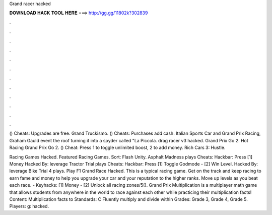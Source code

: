 Grand racer hacked



𝐃𝐎𝐖𝐍𝐋𝐎𝐀𝐃 𝐇𝐀𝐂𝐊 𝐓𝐎𝐎𝐋 𝐇𝐄𝐑𝐄 ===> http://gg.gg/11802k?302839



.



.



.



.



.



.



.



.



.



.



.



.

() Cheats: Upgrades are free. Grand Truckismo. () Cheats: Purchases add cash. Italian Sports Car and Grand Prix Racing, Graham Gauld event the roof turning it into a spyder called "La Piccola. drag racer v3 hacked. Grand Prix Go 2. Hot Racing Grand Prix Go 2. () Cheat: Press 1 to toggle unlimited boost, 2 to add money. Rich Cars 3: Hustle.

Racing Games Hacked. Featured Racing Games. Sort: Flash Unity. Asphalt Madness plays Cheats: Hackbar: Press [1] Money Hacked By: leverage Tractor Trial plays Cheats: Hackbar: Press [1] Toggle Godmode - [2] Win Level. Hacked By: leverage Bike Trial 4 plays. Play F1 Grand Race Hacked. This is a typical racing game. Get on the track and keep racing to earn fame and money to help you upgrade your car and your reputation to the higher ranks. Move up levels as you beat each race. - Keyhacks: [1] Money - [2] Unlock all racing zones/5(). Grand Prix Multiplication is a multiplayer math game that allows students from anywhere in the world to race against each other while practicing their multiplication facts! Content: Multiplication facts to Standards: C Fluently multiply and divide within Grades: Grade 3, Grade 4, Grade 5. Players: g: hacked.
